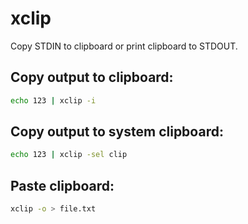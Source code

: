 * xclip

Copy STDIN to clipboard or print clipboard to STDOUT.

** Copy output to clipboard:

#+BEGIN_SRC sh
  echo 123 | xclip -i
#+END_SRC

** Copy output to system clipboard:

#+BEGIN_SRC sh
  echo 123 | xclip -sel clip
#+END_SRC

** Paste clipboard:

#+BEGIN_SRC sh
  xclip -o > file.txt
#+END_SRC
